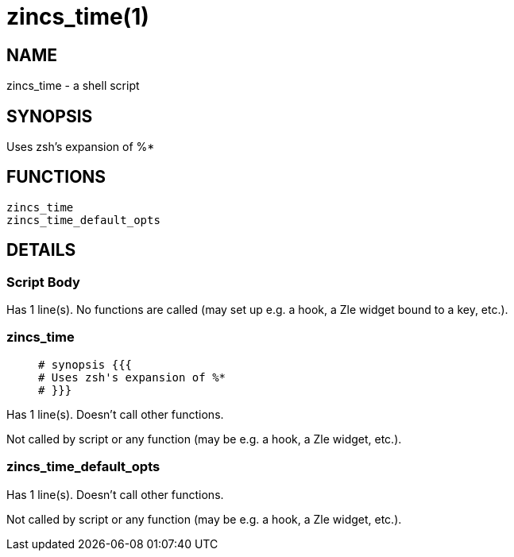 zincs_time(1)
=============
:compat-mode!:

NAME
----
zincs_time - a shell script

SYNOPSIS
--------

Uses zsh's expansion of %*


FUNCTIONS
---------

 zincs_time
 zincs_time_default_opts

DETAILS
-------

Script Body
~~~~~~~~~~~

Has 1 line(s). No functions are called (may set up e.g. a hook, a Zle widget bound to a key, etc.).

zincs_time
~~~~~~~~~~

____
 # synopsis {{{
 # Uses zsh's expansion of %*
 # }}}
____

Has 1 line(s). Doesn't call other functions.

Not called by script or any function (may be e.g. a hook, a Zle widget, etc.).

zincs_time_default_opts
~~~~~~~~~~~~~~~~~~~~~~~

Has 1 line(s). Doesn't call other functions.

Not called by script or any function (may be e.g. a hook, a Zle widget, etc.).

